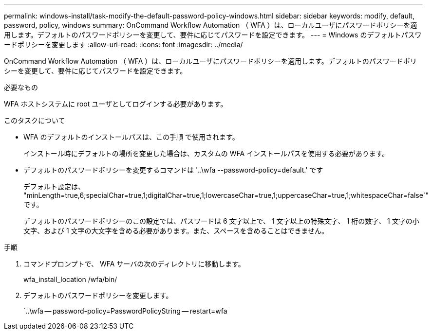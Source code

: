 ---
permalink: windows-install/task-modify-the-default-password-policy-windows.html 
sidebar: sidebar 
keywords: modify, default, password, policy, windows 
summary: OnCommand Workflow Automation （ WFA ）は、ローカルユーザにパスワードポリシーを適用します。デフォルトのパスワードポリシーを変更して、要件に応じてパスワードを設定できます。 
---
= Windows のデフォルトパスワードポリシーを変更します
:allow-uri-read: 
:icons: font
:imagesdir: ../media/


[role="lead"]
OnCommand Workflow Automation （ WFA ）は、ローカルユーザにパスワードポリシーを適用します。デフォルトのパスワードポリシーを変更して、要件に応じてパスワードを設定できます。

.必要なもの
WFA ホストシステムに root ユーザとしてログインする必要があります。

.このタスクについて
* WFA のデフォルトのインストールパスは、この手順 で使用されます。
+
インストール時にデフォルトの場所を変更した場合は、カスタムの WFA インストールパスを使用する必要があります。

* デフォルトのパスワードポリシーを変更するコマンドは '..\wfa --password-policy=default.' です
+
デフォルト設定は、 "minLength=true,6;specialChar=true,1;digitalChar=true,1;lowercaseChar=true,1;uppercaseChar=true,1;whitespaceChar=false`" です。

+
デフォルトのパスワードポリシーのこの設定では、パスワードは 6 文字以上で、 1 文字以上の特殊文字、 1 桁の数字、 1 文字の小文字、および 1 文字の大文字を含める必要があります。また、スペースを含めることはできません。



.手順
. コマンドプロンプトで、 WFA サーバの次のディレクトリに移動します。
+
wfa_install_location /wfa/bin/

. デフォルトのパスワードポリシーを変更します。
+
`..\wfa -- password-policy=PasswordPolicyString -- restart=wfa


